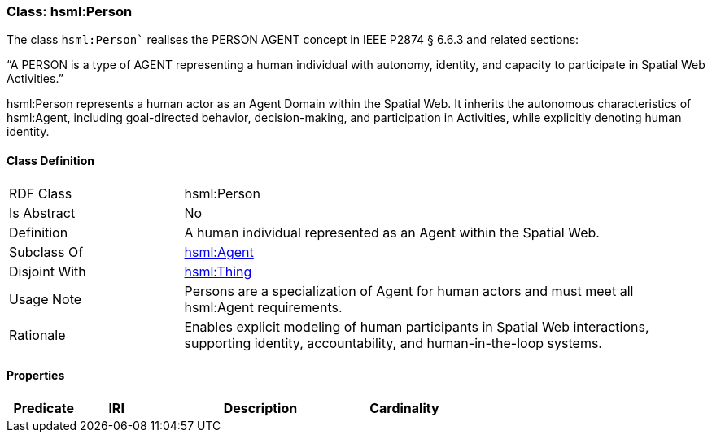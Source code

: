 [[hsml-person]]
=== Class: hsml:Person

The class `hsml:Person`` realises the PERSON AGENT concept in IEEE P2874 § 6.6.3 and related sections:

“A PERSON is a type of AGENT representing a human individual with autonomy, identity, and capacity to participate in Spatial Web Activities.”

hsml:Person represents a human actor as an Agent Domain within the Spatial Web. It inherits the autonomous characteristics of hsml:Agent, including goal-directed behavior, decision-making, and participation in Activities, while explicitly denoting human identity.


[[hsml-person-class]]
==== Class Definition

[cols="1,3"]
|===
| RDF Class | +hsml:Person+
| Is Abstract | No
| Definition | A human individual represented as an Agent within the Spatial Web.
| Subclass Of | <<hsml-agent,hsml:Agent>>
| Disjoint With | <<hsml-thing,hsml:Thing>>
| Usage Note | Persons are a specialization of Agent for human actors and must meet all hsml:Agent requirements.
| Rationale | Enables explicit modeling of human participants in Spatial Web interactions, supporting identity, accountability, and human-in-the-loop systems.
|===

[[hsml-person-props]]
==== Properties

[cols="1,1,3,1",options="header"]
|===
| Predicate             | IRI                                                             | Description                                                                                           | Cardinality


|===